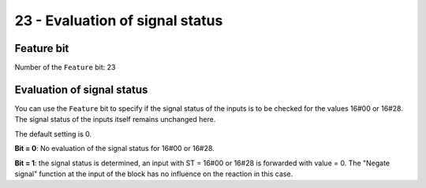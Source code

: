 23 - Evaluation of signal status
================================

Feature bit
-----------
Number of the ``Feature`` bit: 23

Evaluation of signal status
---------------------------
You can use the ``Feature`` bit to specify if the signal status of the inputs is to be checked for the values 16#00 or 16#28. The signal status of the inputs itself remains unchanged here.

The default setting is 0.

**Bit = 0**: No evaluation of the signal status for 16#00 or 16#28.

**Bit = 1**: the signal status is determined, an input with ST = 16#00 or 16#28 is forwarded with value = 0. The "Negate signal" function at the input of the block has no influence on the reaction in this case.
